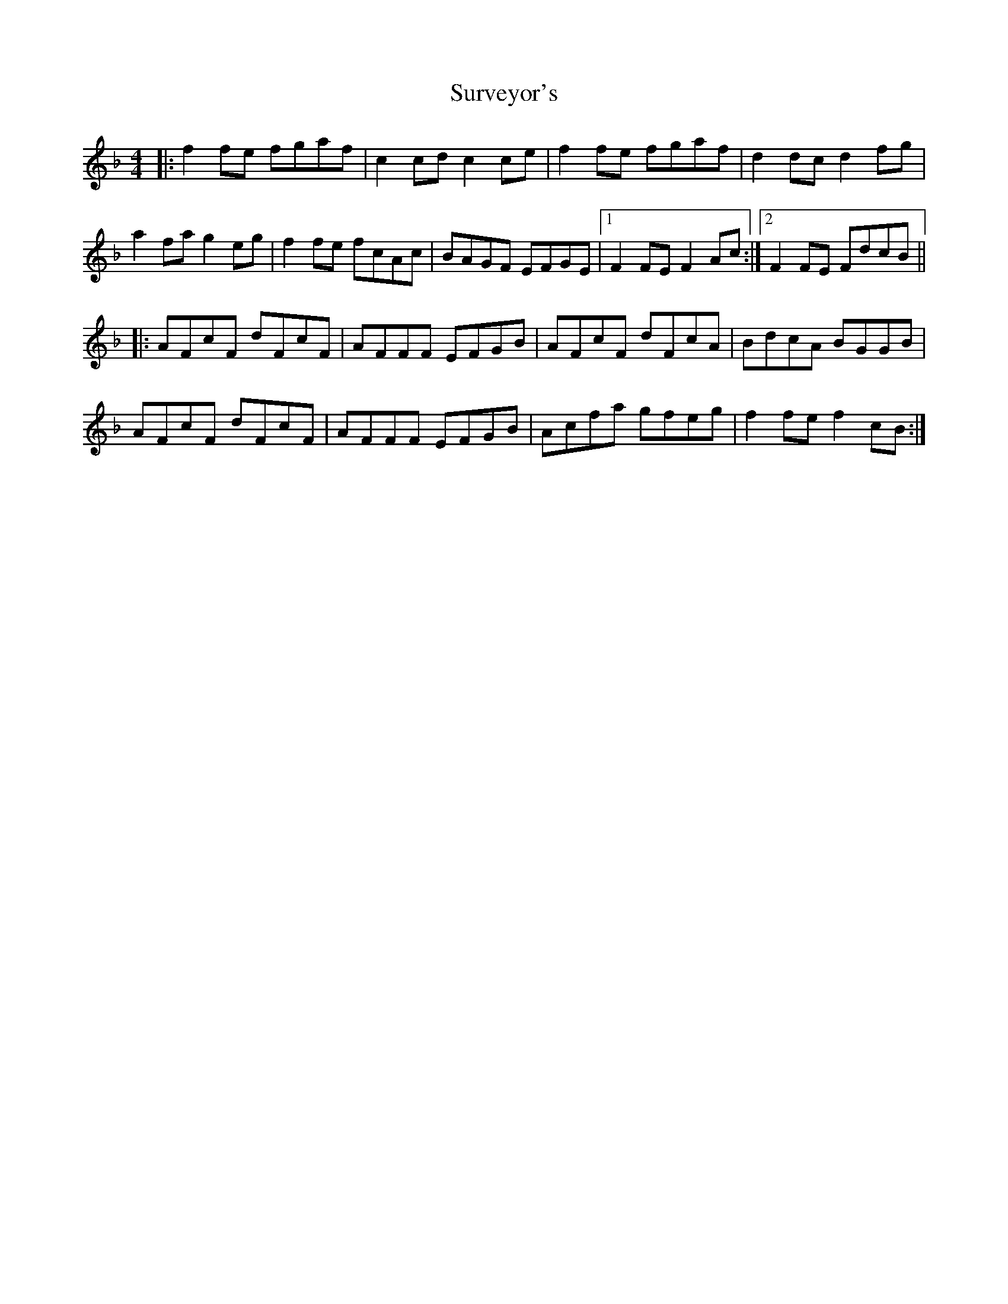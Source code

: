 X: 38933
T: Surveyor's
R: reel
M: 4/4
K: Fmajor
|:f2 fe fgaf|c2 cd c2 ce|f2 fe fgaf|d2 dc d2 fg|
a2 fa g2 eg|f2 fe fcAc|BAGF EFGE|1 F2 FE F2 Ac:|2 F2 FE FdcB||
|:AFcF dFcF|AFFF EFGB|AFcF dFcA|BdcA BGGB|
AFcF dFcF|AFFF EFGB|Acfa gfeg|f2 fe f2 cB:|

